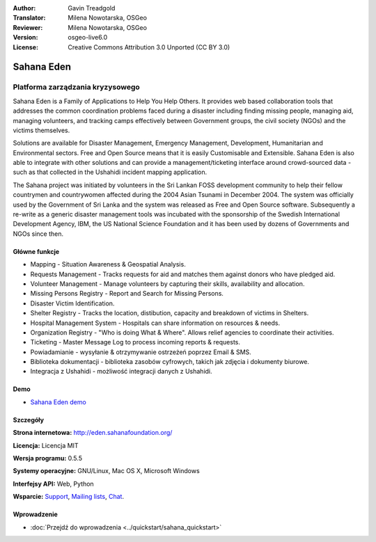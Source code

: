 :Author: Gavin Treadgold
:Translator: Milena Nowotarska, OSGeo
:Reviewer: Milena Nowotarska, OSGeo
:Version: osgeo-live6.0
:License: Creative Commons Attribution 3.0 Unported (CC BY 3.0)

.. image:: ../../images/project_logos/logo-sahana-eden.png
  :scale: 100 %
  :alt: project logo
  :align: right
  :target: http://www.sahanafoundation.org

Sahana Eden
================================================================================

Platforma zarządzania kryzysowego
~~~~~~~~~~~~~~~~~~~~~~~~~~~~~~~~~~~~~~~~~~~~~~~~~~~~~~~~~~~~~~~~~~~~~~~~~~~~~~~~

Sahana Eden is a Family of Applications to Help You Help Others.
It provides web based collaboration tools that addresses the common coordination problems faced during a disaster including finding missing people, managing aid,
managing volunteers, and tracking camps effectively between Government
groups, the civil society (NGOs) and the victims themselves.

Solutions are available for Disaster Management, Emergency Management, Development, Humanitarian and Environmental sectors. Free and Open Source means that it is easily Customisable and Extensible. Sahana Eden is also able to integrate with other solutions and can provide a management/ticketing interface around crowd-sourced data - such as that collected in the Ushahidi incident mapping application. 

The Sahana project was initiated by volunteers in the Sri Lankan FOSS
development community to help their fellow countrymen and
countrywomen affected during the 2004 Asian Tsunami in December 2004.
The system was officially used by the Government of Sri Lanka and the
system was released as Free and Open Source software. Subsequently a
re-write as a generic disaster management tools was incubated with
the sponsorship of the Swedish International Development Agency, IBM, the US National Science Foundation and it has been used by
dozens of Governments and NGOs since then.

.. image:: ../../images/screenshots/800x600/sahana-camp-dist_0.jpg
  :scale: 80 %
  :alt: screenshot
  :align: right

Główne funkcje
--------------------------------------------------------------------------------

* Mapping - Situation Awareness & Geospatial Analysis.
* Requests Management - Tracks requests for aid and matches them against donors who have pledged aid.
* Volunteer Management - Manage volunteers by capturing their skills, availability and allocation.
* Missing Persons Registry - Report and Search for Missing Persons.
* Disaster Victim Identification.
* Shelter Registry - Tracks the location, distibution, capacity and breakdown of victims in Shelters.
* Hospital Management System - Hospitals can share information on resources & needs.
* Organization Registry - "Who is doing What & Where". Allows relief agencies to coordinate their activities.
* Ticketing - Master Message Log to process incoming reports & requests.
* Powiadamianie - wysyłanie & otrzymywanie ostrzeżeń poprzez Email & SMS.
* Biblioteka dokumentacji - biblioteka zasobów cyfrowych, takich jak zdjęcia i dokumenty biurowe.
* Integracja z Ushahidi - możliwość integracji danych z Ushahidi.  

Demo
--------------------------------------------------------------------------------

* `Sahana Eden demo <http://demo.eden.sahanafoundation.org/>`_

Szczegóły
--------------------------------------------------------------------------------

**Strona internetowa:** http://eden.sahanafoundation.org/

**Licencja:** Licencja MIT

**Wersja programu:** 0.5.5

**Systemy operacyjne:** GNU/Linux, Mac OS X, Microsoft Windows

**Interfejsy API:** Web, Python

**Wsparcie:** `Support <http://www.sahanafoundation.org/support>`_, `Mailing lists <http://wiki.sahanafoundation.org/doku.php?id=community:mailing_lists>`_,  `Chat <http://www.sahanafoundation.org/chat>`_.

Wprowadzenie
--------------------------------------------------------------------------------

* :doc:`Przejdź do wprowadzenia <../quickstart/sahana_quickstart>`
